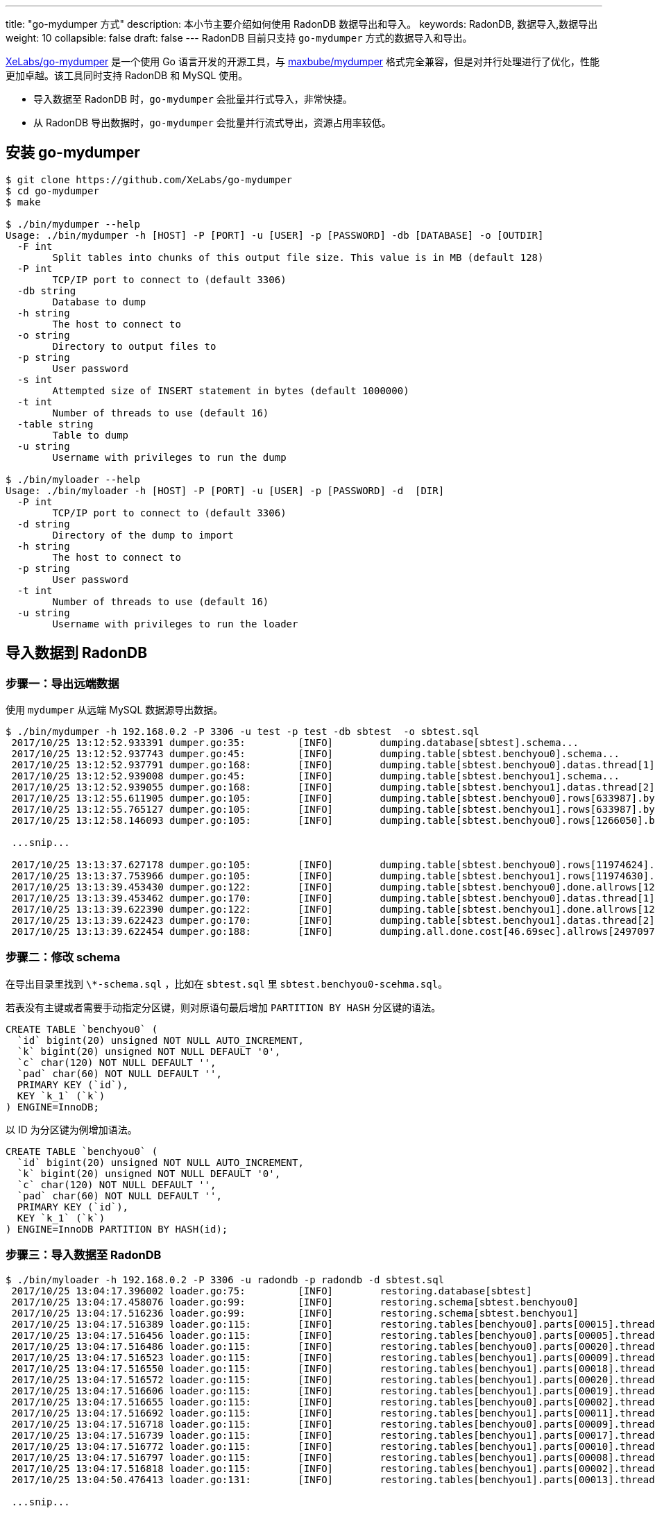 ---
title: "go-mydumper 方式"
description: 本小节主要介绍如何使用 RadonDB 数据导出和导入。 
keywords: RadonDB, 数据导入,数据导出
weight: 10
collapsible: false
draft: false
---
RadonDB 目前只支持 `go-mydumper` 方式的数据导入和导出。

https://github.com/XeLabs/go-mydumper[XeLabs/go-mydumper] 是一个使用 Go 语言开发的开源工具，与 https://github.com/maxbube/mydumper[maxbube/mydumper] 格式完全兼容，但是对并行处理进行了优化，性能更加卓越。该工具同时支持 RadonDB 和 MySQL 使用。

* 导入数据至 RadonDB 时，`go-mydumper` 会批量并行式导入，非常快捷。
* 从 RadonDB 导出数据时，`go-mydumper` 会批量并行流式导出，资源占用率较低。

== 安装 go-mydumper

[,shell]
----
$ git clone https://github.com/XeLabs/go-mydumper
$ cd go-mydumper
$ make

$ ./bin/mydumper --help
Usage: ./bin/mydumper -h [HOST] -P [PORT] -u [USER] -p [PASSWORD] -db [DATABASE] -o [OUTDIR]
  -F int
        Split tables into chunks of this output file size. This value is in MB (default 128)
  -P int
        TCP/IP port to connect to (default 3306)
  -db string
        Database to dump
  -h string
        The host to connect to
  -o string
        Directory to output files to
  -p string
        User password
  -s int
        Attempted size of INSERT statement in bytes (default 1000000)
  -t int
        Number of threads to use (default 16)
  -table string
        Table to dump
  -u string
        Username with privileges to run the dump

$ ./bin/myloader --help
Usage: ./bin/myloader -h [HOST] -P [PORT] -u [USER] -p [PASSWORD] -d  [DIR]
  -P int
        TCP/IP port to connect to (default 3306)
  -d string
        Directory of the dump to import
  -h string
        The host to connect to
  -p string
        User password
  -t int
        Number of threads to use (default 16)
  -u string
        Username with privileges to run the loader
----

== 导入数据到 RadonDB

=== 步骤一：导出远端数据

使用 `mydumper` 从远端 MySQL 数据源导出数据。

[,shell]
----
$ ./bin/mydumper -h 192.168.0.2 -P 3306 -u test -p test -db sbtest  -o sbtest.sql
 2017/10/25 13:12:52.933391 dumper.go:35:         [INFO]        dumping.database[sbtest].schema...
 2017/10/25 13:12:52.937743 dumper.go:45:         [INFO]        dumping.table[sbtest.benchyou0].schema...
 2017/10/25 13:12:52.937791 dumper.go:168:        [INFO]        dumping.table[sbtest.benchyou0].datas.thread[1]...
 2017/10/25 13:12:52.939008 dumper.go:45:         [INFO]        dumping.table[sbtest.benchyou1].schema...
 2017/10/25 13:12:52.939055 dumper.go:168:        [INFO]        dumping.table[sbtest.benchyou1].datas.thread[2]...
 2017/10/25 13:12:55.611905 dumper.go:105:        [INFO]        dumping.table[sbtest.benchyou0].rows[633987].bytes[128MB].part[1].thread[1]
 2017/10/25 13:12:55.765127 dumper.go:105:        [INFO]        dumping.table[sbtest.benchyou1].rows[633987].bytes[128MB].part[1].thread[2]
 2017/10/25 13:12:58.146093 dumper.go:105:        [INFO]        dumping.table[sbtest.benchyou0].rows[1266050].bytes[256MB].part[2].thread[1]

 ...snip...

 2017/10/25 13:13:37.627178 dumper.go:105:        [INFO]        dumping.table[sbtest.benchyou0].rows[11974624].bytes[2432MB].part[19].thread[1]
 2017/10/25 13:13:37.753966 dumper.go:105:        [INFO]        dumping.table[sbtest.benchyou1].rows[11974630].bytes[2432MB].part[19].thread[2]
 2017/10/25 13:13:39.453430 dumper.go:122:        [INFO]        dumping.table[sbtest.benchyou0].done.allrows[12486842].allbytes[2536MB].thread[1]...
 2017/10/25 13:13:39.453462 dumper.go:170:        [INFO]        dumping.table[sbtest.benchyou0].datas.thread[1].done...
 2017/10/25 13:13:39.622390 dumper.go:122:        [INFO]        dumping.table[sbtest.benchyou1].done.allrows[12484135].allbytes[2535MB].thread[2]...
 2017/10/25 13:13:39.622423 dumper.go:170:        [INFO]        dumping.table[sbtest.benchyou1].datas.thread[2].done...
 2017/10/25 13:13:39.622454 dumper.go:188:        [INFO]        dumping.all.done.cost[46.69sec].allrows[24970977].allbytes[5318557708].rate[108.63MB/s]
----

=== 步骤二：修改 schema

在导出目录里找到 `\*-schema.sql` ，比如在 `sbtest.sql` 里 `sbtest.benchyou0-scehma.sql`。

若表没有主键或者需要手动指定分区键，则对原语句最后增加 `PARTITION BY HASH` 分区键的语法。

[,sql]
----
CREATE TABLE `benchyou0` (
  `id` bigint(20) unsigned NOT NULL AUTO_INCREMENT,
  `k` bigint(20) unsigned NOT NULL DEFAULT '0',
  `c` char(120) NOT NULL DEFAULT '',
  `pad` char(60) NOT NULL DEFAULT '',
  PRIMARY KEY (`id`),
  KEY `k_1` (`k`)
) ENGINE=InnoDB;
----

以 ID 为分区键为例增加语法。

[,sql]
----
CREATE TABLE `benchyou0` (
  `id` bigint(20) unsigned NOT NULL AUTO_INCREMENT,
  `k` bigint(20) unsigned NOT NULL DEFAULT '0',
  `c` char(120) NOT NULL DEFAULT '',
  `pad` char(60) NOT NULL DEFAULT '',
  PRIMARY KEY (`id`),
  KEY `k_1` (`k`)
) ENGINE=InnoDB PARTITION BY HASH(id);
----

=== 步骤三：导入数据至 RadonDB

[,shell]
----
$ ./bin/myloader -h 192.168.0.2 -P 3306 -u radondb -p radondb -d sbtest.sql
 2017/10/25 13:04:17.396002 loader.go:75:         [INFO]        restoring.database[sbtest]
 2017/10/25 13:04:17.458076 loader.go:99:         [INFO]        restoring.schema[sbtest.benchyou0]
 2017/10/25 13:04:17.516236 loader.go:99:         [INFO]        restoring.schema[sbtest.benchyou1]
 2017/10/25 13:04:17.516389 loader.go:115:        [INFO]        restoring.tables[benchyou0].parts[00015].thread[1]
 2017/10/25 13:04:17.516456 loader.go:115:        [INFO]        restoring.tables[benchyou0].parts[00005].thread[2]
 2017/10/25 13:04:17.516486 loader.go:115:        [INFO]        restoring.tables[benchyou0].parts[00020].thread[3]
 2017/10/25 13:04:17.516523 loader.go:115:        [INFO]        restoring.tables[benchyou1].parts[00009].thread[4]
 2017/10/25 13:04:17.516550 loader.go:115:        [INFO]        restoring.tables[benchyou1].parts[00018].thread[5]
 2017/10/25 13:04:17.516572 loader.go:115:        [INFO]        restoring.tables[benchyou1].parts[00020].thread[6]
 2017/10/25 13:04:17.516606 loader.go:115:        [INFO]        restoring.tables[benchyou1].parts[00019].thread[7]
 2017/10/25 13:04:17.516655 loader.go:115:        [INFO]        restoring.tables[benchyou0].parts[00002].thread[8]
 2017/10/25 13:04:17.516692 loader.go:115:        [INFO]        restoring.tables[benchyou1].parts[00011].thread[9]
 2017/10/25 13:04:17.516718 loader.go:115:        [INFO]        restoring.tables[benchyou0].parts[00009].thread[10]
 2017/10/25 13:04:17.516739 loader.go:115:        [INFO]        restoring.tables[benchyou1].parts[00017].thread[11]
 2017/10/25 13:04:17.516772 loader.go:115:        [INFO]        restoring.tables[benchyou1].parts[00010].thread[12]
 2017/10/25 13:04:17.516797 loader.go:115:        [INFO]        restoring.tables[benchyou1].parts[00008].thread[13]
 2017/10/25 13:04:17.516818 loader.go:115:        [INFO]        restoring.tables[benchyou1].parts[00002].thread[14]
 2017/10/25 13:04:50.476413 loader.go:131:        [INFO]        restoring.tables[benchyou1].parts[00013].thread[0].done...

 ...snip...

 2017/10/25 13:05:52.602444 loader.go:131:        [INFO]        restoring.tables[benchyou0].parts[00019].thread[8].done...
 2017/10/25 13:05:52.602573 loader.go:187:        [INFO]        restoring.all.done.cost[95.09sec].allbytes[5120.00MB].rate[53.85MB/s]
----

== 导出 RadonDB 数据

使用 `mydumper` 导出 RadonDB 数据，以流式获取并导出为例，即 select 语句加 `/*+ streaming */` hint 语法。

[,shell]
----
$ ./bin/mydumper -h 192.168.0.2 -P 3306 -u radondb -p radondb -db sbtest  -o sbtest.sql
 2017/10/25 13:12:52.933391 dumper.go:35:         [INFO]        dumping.database[sbtest].schema...
 2017/10/25 13:12:52.937743 dumper.go:45:         [INFO]        dumping.table[sbtest.benchyou0].schema...
 2017/10/25 13:12:52.937791 dumper.go:168:        [INFO]        dumping.table[sbtest.benchyou0].datas.thread[1]...
 2017/10/25 13:12:52.939008 dumper.go:45:         [INFO]        dumping.table[sbtest.benchyou1].schema...
 2017/10/25 13:12:52.939055 dumper.go:168:        [INFO]        dumping.table[sbtest.benchyou1].datas.thread[2]...
 2017/10/25 13:12:55.611905 dumper.go:105:        [INFO]        dumping.table[sbtest.benchyou0].rows[633987].bytes[128MB].part[1].thread[1]
 2017/10/25 13:12:55.765127 dumper.go:105:        [INFO]        dumping.table[sbtest.benchyou1].rows[633987].bytes[128MB].part[1].thread[2]

 ... ...

 2017/10/25 13:13:39.622423 dumper.go:170:        [INFO]        dumping.table[sbtest.benchyou1].datas.thread[2].done...
 2017/10/25 13:13:39.622454 dumper.go:188:        [INFO]        dumping.all.done.cost[46.69sec].allrows[24970977].allbytes[5318557708].rate[108.63MB/s]
----
